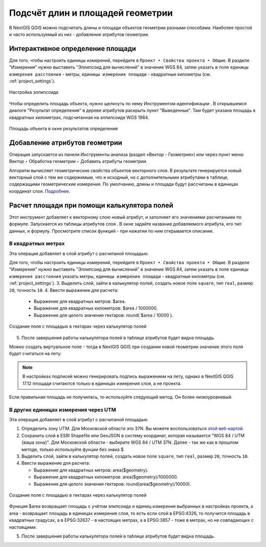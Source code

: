 .. _ngqgis_editing_calculate:

Подсчёт длин и площадей геометрии
============================

В NextGIS QGIS можно подсчитать длины и площади объектов геометрии разными способами. Наиболее простой и часто используемый из них - добавление атрибутов геометрии.

.. _ngqgis_editing_ellipsoid:

Интерактивное определение площади
---------------------------------

Для того, чтобы настроить единицы измерений, перейдите в ``Проект ‣ Свойства проекта ‣ Общие``. В разделе "Измерения" нужно выставить "Эллипсоид для вычислений" в значение WGS 84, затем указать в поле ``единицы измерения расстояния`` - метры, ``единицы измерения площади`` - квадратные километры (см. :ref:`project_settings`).  


.. figure:: _static/elipsoids_settings_ru.png
   :name: elipsoids
   :align: center
   :width: 20cm
 
   Настройка эллипсоида  

Чтобы определить площадь объекта, нужно щелкнуть по нему Инструментом идентификации |button_identify_features|. В открывшемся диалоге "Результат определения" в дереве атрибутов раскрыть пункт "Выведенные". Там будет указана площадь в квадратных километрах, подсчитанная на эллипсоиде WGS 1984.

.. |button_identify_features| image:: _static/button_identify_features.png


.. figure:: _static/calculate_area_km_ru.png
   :name: calculate_area_km_pic
   :align: center
   :width: 20cm
   
   Площадь объекта в окне результатов определения

.. _ngqgis_area_addcolumn:

Добавление атрибутов геометрии
----------------------------------

Операция запускается из панели Инструменты анализа (раздел «Вектор - Геометрия») или через пункт меню Вектор ‣ Обработка геометрии ‣ Добавить атрибуты геометрии.

Алгоритм вычисляет геометрические свойства объектов векторного слоя. В результате генерируется новый векторный слой с тем же содержимым, что и исходный, но с дополнительными атрибутами в таблице, содержащими геометрические измерения. По умолчанию, длины и площади будут рассчитаны в единицах координат слоя. `Подробнее <https://docs.nextgis.ru/docs_ngqgis/source/vector_op.html#ngq-vector-op-addgeometrycolums>`_.




.. _ngqgis_editing_field_calc:

Расчет площади при помощи калькулятора полей
---------------------

Этот инструмент добавляет к векторному слою новый атрибут, и заполняет его значениями расчитаными по формуле. Запускается из таблицы атрибутов слоя |button_calculator|.
В окне задайте название добавляемого атрибута, его тип данных, и формулу. Просмотрите список функций - при нажатии по ним открывается описание.

.. |button_calculator| image:: _static/button_calculator.png


   
.. _ngqgis_editing_area_calc:

В квадратных метрах 
^^^^^^^^^^^^^^^^^^^^^^^^
Эта операция добавляет в слой атрибут с расчитаной площадью.

Для того, чтобы настроить единицы измерений, перейдите в ``Проект ‣ Свойства проекта ‣ Общие``. В разделе "Измерения" нужно выставить "Эллипсоид для вычислений" в значение WGS 84, затем указать в поле ``единицы измерения расстояния`` указать метры, ``единицы измерения площади`` - квадратные километры (см. :ref:`project_settings`).   
3. Выделить слой, зайти в калькулятор полей, создать новое поле ``square``, тип ``real``, размер ``20``, точность ``10``. 
4. Ввести выражение для расчета:
   
   * Выражение для квадратных метров: $area.
   * Выражение для квадратных километров: $area / 1000000.
   * Выражение для целого значения гектаров: round( $area / 10000 ).

.. figure:: _static/field_calculator_square_ru.png
   :name: field_calculator_square
   :align: center
   :width: 14cm
 
   Создание поля с площадью в гектарах через калькулятор полей 

5. После завершения работы калькулятора полей в таблице атрибутов будет видна площадь. 

Можно создать виртуальное поле - тогда в NextGIS QGIS при создании новой геометрии значение этого поля будет считаться на лету. 

.. note:: 
   В настройках подписей можно генерировать подпись выражением на лету, 
   однако в NextGIS QGIS 17.12 площади считаются только в единицах измерения слоя, а не проекта. 
 
Если правильная площадь не получилась, то используйте следующий метод. Он более низкоуровневый.


.. _ngqgis_editing_UTM_calc:

В других единицах измерения через UTM
^^^^^^^^^^^^^^^^^^^^^^^^^^^^^^^^^^^^^^^

Эта операция добавляет в слой атрибут с расчитаной площадью

1. Определить зону UTM. Для Московской области это 37N. Вы можете воспользоваться `этой веб-картой <https://demo.nextgis.ru/resource/6399>`_.
2. Сохранить слой в ESRI Shapefile или GeoJSON в систему координат, которая называется "WGS 84 / UTM {ваша зона}". Для Московской области - выберите WGS 84 / UTM 37N. Далее - так же как в прошлом методе, только используйте фунции без знака $
3. Выделить слой, зайти в калькулятор полей, создать новое поле ``square``, тип ``real``, размер ``20``, точность ``10``. 
4. Ввести выражение для расчета:
   
   * Выражение для квадратных метров: area($geometry).
   * Выражение для квадратных километров: area($geometry)/1000000.
   * Выражение для целого значения гектаров: round(area($geometry)/10000).

.. figure:: _static/field_calculator_square_UTM_ru.png
   :name: field_calculator_square_UTM
   :align: center
   :width: 14cm
 
   Создание поля с площадью в гектарах через калькулятор полей

Функция $area возвращает площадь с учётом элипсоида и единиц измерения выбранных в настройках проекта, а area - возвращает площадь в единицах измерения слоя, то есть если слой в EPSG:4326, то получится площадь в квадратных градусах, а в EPSG:32637 - в настоящих метрах, а в EPSG:3857 - тоже в метрах, но не совпадающих с настоящими.

5. После завершения работы калькулятора полей в таблице атрибутов будет видна площадь. 
